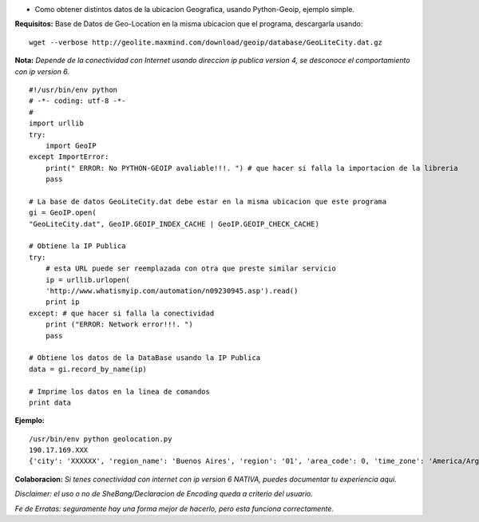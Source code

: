 .. title: Obtener Ubicacion Geografica


* Como obtener distintos datos de la ubicacion Geografica, usando Python-Geoip, ejemplo simple.

**Requisitos:** Base de Datos de Geo-Location en la misma ubicacion que el programa, descargarla usando:

::

    wget --verbose http://geolite.maxmind.com/download/geoip/database/GeoLiteCity.dat.gz


**Nota:** *Depende de la conectividad con Internet usando direccion ip publica version 4, se desconoce el comportamiento con ip version 6.*

::

    #!/usr/bin/env python
    # -*- coding: utf-8 -*-
    #
    import urllib
    try:
        import GeoIP
    except ImportError:
        print(" ERROR: No PYTHON-GEOIP avaliable!!!. ") # que hacer si falla la importacion de la libreria
        pass

    # La base de datos GeoLiteCity.dat debe estar en la misma ubicacion que este programa
    gi = GeoIP.open(
    "GeoLiteCity.dat", GeoIP.GEOIP_INDEX_CACHE | GeoIP.GEOIP_CHECK_CACHE)

    # Obtiene la IP Publica
    try:
        # esta URL puede ser reemplazada con otra que preste similar servicio
        ip = urllib.urlopen(
        'http://www.whatismyip.com/automation/n09230945.asp').read()
        print ip
    except: # que hacer si falla la conectividad
        print ("ERROR: Network error!!!. ")
        pass

    # Obtiene los datos de la DataBase usando la IP Publica
    data = gi.record_by_name(ip)

    # Imprime los datos en la linea de comandos
    print data


**Ejemplo:**

::

    /usr/bin/env python geolocation.py
    190.17.169.XXX
    {'city': 'XXXXXX', 'region_name': 'Buenos Aires', 'region': '01', 'area_code': 0, 'time_zone': 'America/Argentina/Buenos_Aires', 'longitude': -58.92079000071094, 'metro_code': 0, 'country_code3': 'ARG', 'latitude': -34.17680005629883, 'postal_code': None, 'dma_code': 0, 'country_code': 'AR', 'country_name': 'Argentina'}


**Colaboracion:** *Si tenes conectividad con internet con ip version 6 NATIVA, puedes documentar tu experiencia aqui.*

*Disclaimer: el uso o no de SheBang/Declaracion de Encoding queda a criterio del usuario.*

*Fe de Erratas: seguramente hay una forma mejor de hacerlo, pero esta funciona correctamente.*

